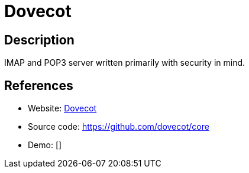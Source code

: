 = Dovecot

:Name:          Dovecot
:Language:      Dovecot
:License:       MIT/LGPL-2.1
:Topic:         Communication systems
:Category:      Email
:Subcategory:   Mail Delivery Agents

// END-OF-HEADER. DO NOT MODIFY OR DELETE THIS LINE

== Description

IMAP and POP3 server written primarily with security in mind.

== References

* Website: http://www.dovecot.org/[Dovecot]
* Source code: https://github.com/dovecot/core[https://github.com/dovecot/core]
* Demo: []
